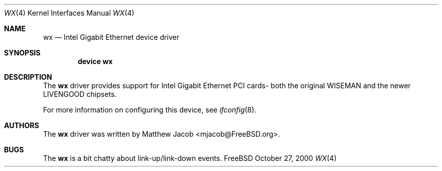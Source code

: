 .\" Copyright (c) 2000
.\"	Traakan Software. All rights reserved.
.\"
.\" Redistribution and use in source and binary forms, with or without
.\" modification, are permitted provided that the following conditions
.\" are met:
.\" 1. Redistributions of source code must retain the above copyright
.\"    notice, this list of conditions and the following disclaimer.
.\" 2. Redistributions in binary form must reproduce the above copyright
.\"    notice, this list of conditions and the following disclaimer in the
.\"    documentation and/or other materials provided with the distribution.
.\"
.\" THIS SOFTWARE IS PROVIDED BY Bill Paul AND CONTRIBUTORS ``AS IS'' AND
.\" ANY EXPRESS OR IMPLIED WARRANTIES, INCLUDING, BUT NOT LIMITED TO, THE
.\" IMPLIED WARRANTIES OF MERCHANTABILITY AND FITNESS FOR A PARTICULAR PURPOSE
.\" ARE DISCLAIMED.  IN NO EVENT SHALL Bill Paul OR THE VOICES IN HIS HEAD
.\" BE LIABLE FOR ANY DIRECT, INDIRECT, INCIDENTAL, SPECIAL, EXEMPLARY, OR
.\" CONSEQUENTIAL DAMAGES (INCLUDING, BUT NOT LIMITED TO, PROCUREMENT OF
.\" SUBSTITUTE GOODS OR SERVICES; LOSS OF USE, DATA, OR PROFITS; OR BUSINESS
.\" INTERRUPTION) HOWEVER CAUSED AND ON ANY THEORY OF LIABILITY, WHETHER IN
.\" CONTRACT, STRICT LIABILITY, OR TORT (INCLUDING NEGLIGENCE OR OTHERWISE)
.\" ARISING IN ANY WAY OUT OF THE USE OF THIS SOFTWARE, EVEN IF ADVISED OF
.\" THE POSSIBILITY OF SUCH DAMAGE.
.\"
.\" $FreeBSD$
.\"
.Dd October 27, 2000
.Dt WX 4
.Os FreeBSD
.Sh NAME
.Nm wx
.Nd
Intel Gigabit Ethernet device driver
.Sh SYNOPSIS
.Cd "device wx"
.Sh DESCRIPTION
The
.Nm
driver provides support for Intel Gigabit Ethernet PCI cards- both the
original WISEMAN and the newer LIVENGOOD chipsets.
.Pp
For more information on configuring this device, see
.Xr ifconfig 8 .
.Sh AUTHORS
The
.Nm
driver was written by
.An Matthew Jacob Aq mjacob@FreeBSD.org .
.Sh BUGS
The
.Nm
is a bit chatty about link-up/link-down events.
